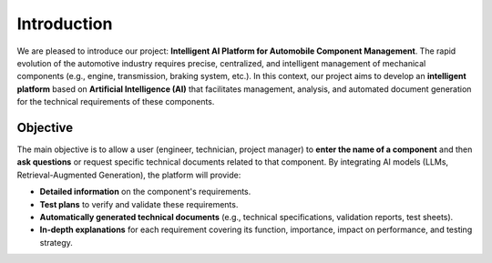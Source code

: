 
Introduction
============

We are pleased to introduce our project: **Intelligent AI Platform for Automobile Component Management**. The rapid evolution of the automotive industry requires precise, centralized, and intelligent management of mechanical components (e.g., engine, transmission, braking system, etc.). In this context, our project aims to develop an **intelligent platform** based on **Artificial Intelligence (AI)** that facilitates management, analysis, and automated document generation for the technical requirements of these components.

Objective
---------

The main objective is to allow a user (engineer, technician, project manager) to **enter the name of a component** and then **ask questions** or request specific technical documents related to that component. By integrating AI models (LLMs, Retrieval-Augmented Generation), the platform will provide:

- **Detailed information** on the component's requirements.
- **Test plans** to verify and validate these requirements.
- **Automatically generated technical documents** (e.g., technical specifications, validation reports, test sheets).
- **In-depth explanations** for each requirement covering its function, importance, impact on performance, and testing strategy.
